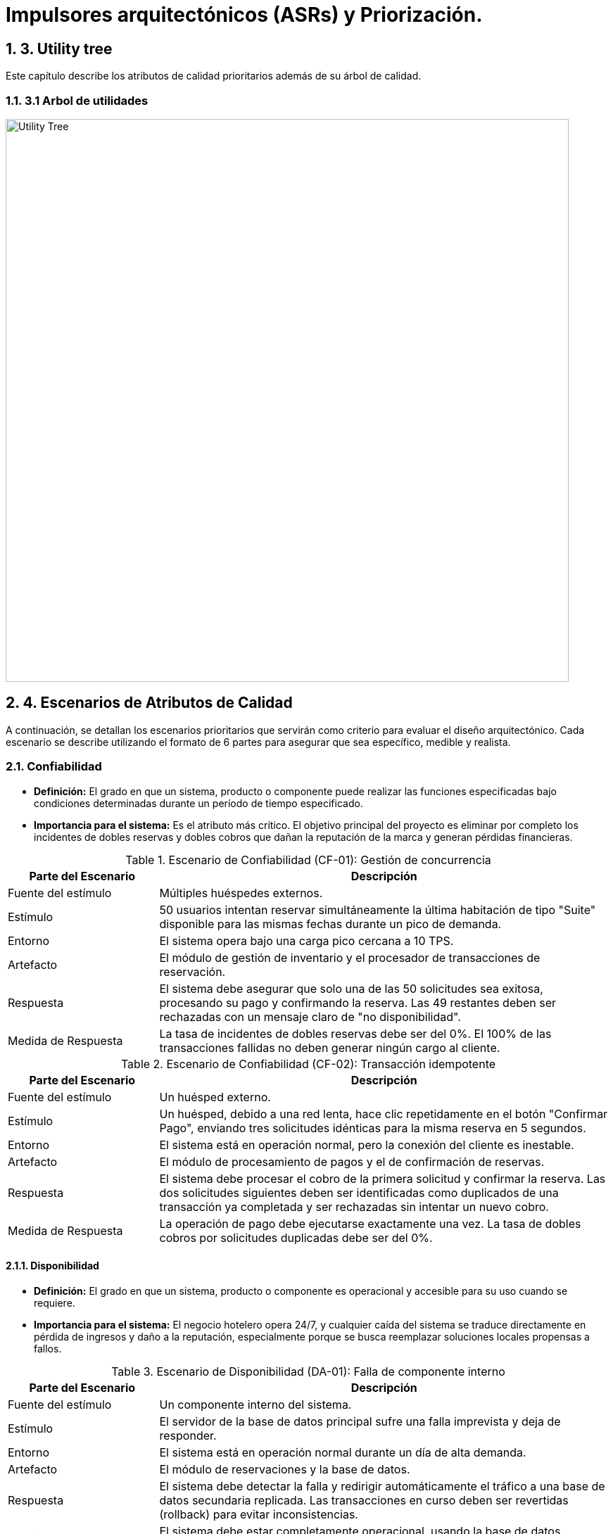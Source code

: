 = Impulsores arquitectónicos (ASRs) y Priorización.
:doctype: book
:lang: es
:encoding: utf-8
:toclevels: 3
:sectnums:

== 3. Utility tree

Este capítulo describe los atributos de calidad prioritarios además de su árbol de calidad.

=== 3.1 Arbol de utilidades

image::img/utilityTree/utilityTree.jpg[Utility Tree, width=800]

== 4. Escenarios de Atributos de Calidad

A continuación, se detallan los escenarios prioritarios que servirán como criterio para evaluar el diseño arquitectónico. Cada escenario se describe utilizando el formato de 6 partes para asegurar que sea específico, medible y realista.

=== Confiabilidad

* *Definición:* El grado en que un sistema, producto o componente puede realizar las funciones especificadas bajo condiciones determinadas durante un período de tiempo especificado.
* *Importancia para el sistema:* Es el atributo más crítico. El objetivo principal del proyecto es eliminar por completo los incidentes de dobles reservas y dobles cobros que dañan la reputación de la marca y generan pérdidas financieras.

.Escenario de Confiabilidad (CF-01): Gestión de concurrencia
[cols="1,3"]
|===
| Parte del Escenario | Descripción

| Fuente del estímulo
| Múltiples huéspedes externos.

| Estímulo
| 50 usuarios intentan reservar simultáneamente la última habitación de tipo "Suite" disponible para las mismas fechas durante un pico de demanda.

| Entorno
| El sistema opera bajo una carga pico cercana a 10 TPS.

| Artefacto
| El módulo de gestión de inventario y el procesador de transacciones de reservación.

| Respuesta
| El sistema debe asegurar que solo una de las 50 solicitudes sea exitosa, procesando su pago y confirmando la reserva. Las 49 restantes deben ser rechazadas con un mensaje claro de "no disponibilidad".

| Medida de Respuesta
| La tasa de incidentes de dobles reservas debe ser del 0%. El 100% de las transacciones fallidas no deben generar ningún cargo al cliente.
|===

.Escenario de Confiabilidad (CF-02): Transacción idempotente
[cols="1,3"]
|===
| Parte del Escenario | Descripción

| Fuente del estímulo
| Un huésped externo.

| Estímulo
| Un huésped, debido a una red lenta, hace clic repetidamente en el botón "Confirmar Pago", enviando tres solicitudes idénticas para la misma reserva en 5 segundos.

| Entorno
| El sistema está en operación normal, pero la conexión del cliente es inestable.

| Artefacto
| El módulo de procesamiento de pagos y el de confirmación de reservas.

| Respuesta
| El sistema debe procesar el cobro de la primera solicitud y confirmar la reserva. Las dos solicitudes siguientes deben ser identificadas como duplicados de una transacción ya completada y ser rechazadas sin intentar un nuevo cobro.

| Medida de Respuesta
| La operación de pago debe ejecutarse exactamente una vez. La tasa de dobles cobros por solicitudes duplicadas debe ser del 0%.
|===

==== Disponibilidad

* *Definición:* El grado en que un sistema, producto o componente es operacional y accesible para su uso cuando se requiere.
* *Importancia para el sistema:* El negocio hotelero opera 24/7, y cualquier caída del sistema se traduce directamente en pérdida de ingresos y daño a la reputación, especialmente porque se busca reemplazar soluciones locales propensas a fallos.

.Escenario de Disponibilidad (DA-01): Falla de componente interno
[cols="1,3"]
|===
| Parte del Escenario | Descripción

| Fuente del estímulo
| Un componente interno del sistema.

| Estímulo
| El servidor de la base de datos principal sufre una falla imprevista y deja de responder.

| Entorno
| El sistema está en operación normal durante un día de alta demanda.

| Artefacto
| El módulo de reservaciones y la base de datos.

| Respuesta
| El sistema debe detectar la falla y redirigir automáticamente el tráfico a una base de datos secundaria replicada. Las transacciones en curso deben ser revertidas (rollback) para evitar inconsistencias.

| Medida de Respuesta
| El sistema debe estar completamente operacional, usando la base de datos secundaria, en menos de 5 minutos.
|===

==== Rendimiento

* *Definición:* El rendimiento relativo a la cantidad de recursos utilizados bajo condiciones determinadas.
* *Importancia para el sistema:* Un sistema lento afecta la experiencia del cliente (riesgo de abandono de reserva) y la eficiencia del personal de recepción (filas en el mostrador). Las métricas de latencia son un objetivo de negocio explícito.

.Escenario de Rendimiento (RE-02): Confirmación de reserva
[cols="1,3"]
|===
| Parte del Escenario | Descripción

| Fuente del estímulo
| Un alto volumen de huéspedes externos.

| Estímulo
| El sistema experimenta ráfagas de hasta 10 transacciones de confirmación por segundo (TPS) durante la hora pico.

| Entorno
| El sistema se encuentra bajo carga máxima sostenida.

| Artefacto
| El flujo completo de reservación (retención de inventario, pago, actualización de BD).

| Respuesta
| El sistema procesa cada transacción, interactúa con la pasarela de pagos, actualiza el inventario y genera la confirmación para el huésped.

| Medida de Respuesta
| El tiempo total de confirmación debe ser P95 <= 2.5 segundos y P99 <= 4.0 segundos.
|===

